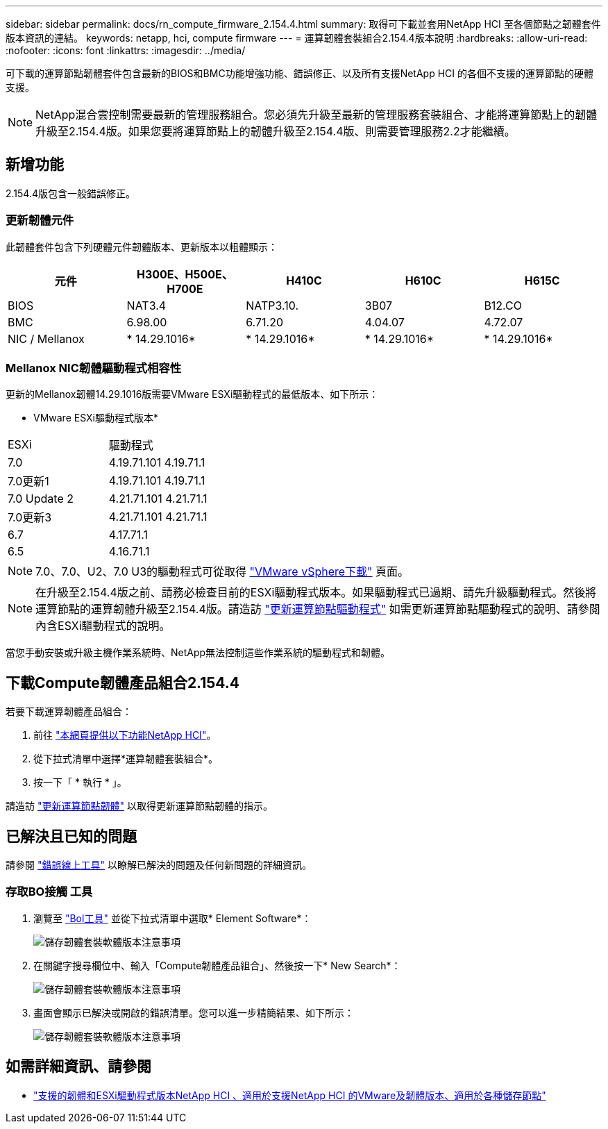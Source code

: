 ---
sidebar: sidebar 
permalink: docs/rn_compute_firmware_2.154.4.html 
summary: 取得可下載並套用NetApp HCI 至各個節點之韌體套件版本資訊的連結。 
keywords: netapp, hci, compute firmware 
---
= 運算韌體套裝組合2.154.4版本說明
:hardbreaks:
:allow-uri-read: 
:nofooter: 
:icons: font
:linkattrs: 
:imagesdir: ../media/


[role="lead"]
可下載的運算節點韌體套件包含最新的BIOS和BMC功能增強功能、錯誤修正、以及所有支援NetApp HCI 的各個不支援的運算節點的硬體支援。


NOTE: NetApp混合雲控制需要最新的管理服務組合。您必須先升級至最新的管理服務套裝組合、才能將運算節點上的韌體升級至2.154.4版。如果您要將運算節點上的韌體升級至2.154.4版、則需要管理服務2.2才能繼續。



== 新增功能

2.154.4版包含一般錯誤修正。



=== 更新韌體元件

此韌體套件包含下列硬體元件韌體版本、更新版本以粗體顯示：

|===
| 元件 | H300E、H500E、H700E | H410C | H610C | H615C 


| BIOS | NAT3.4 | NATP3.10. | 3B07 | B12.CO 


| BMC | 6.98.00 | 6.71.20 | 4.04.07 | 4.72.07 


| NIC / Mellanox | * 14.29.1016* | * 14.29.1016* | * 14.29.1016* | * 14.29.1016* 
|===


=== Mellanox NIC韌體驅動程式相容性

更新的Mellanox韌體14.29.1016版需要VMware ESXi驅動程式的最低版本、如下所示：

* VMware ESXi驅動程式版本*

|===


| ESXi | 驅動程式 


| 7.0 | 4.19.71.101 4.19.71.1 


| 7.0更新1 | 4.19.71.101 4.19.71.1 


| 7.0 Update 2 | 4.21.71.101 4.21.71.1 


| 7.0更新3 | 4.21.71.101 4.21.71.1 


| 6.7 | 4.17.71.1 


| 6.5 | 4.16.71.1 
|===

NOTE: 7.0、7.0、U2、7.0 U3的驅動程式可從取得 link:https://customerconnect.vmware.com/downloads/info/slug/datacenter_cloud_infrastructure/vmware_vsphere/7_0["VMware vSphere下載"^] 頁面。


NOTE: 在升級至2.154.4版之前、請務必檢查目前的ESXi驅動程式版本。如果驅動程式已過期、請先升級驅動程式。然後將運算節點的運算韌體升級至2.154.4版。請造訪 link:task_hcc_upgrade_compute_node_drivers.html["更新運算節點驅動程式"] 如需更新運算節點驅動程式的說明、請參閱內含ESXi驅動程式的說明。

當您手動安裝或升級主機作業系統時、NetApp無法控制這些作業系統的驅動程式和韌體。



== 下載Compute韌體產品組合2.154.4

若要下載運算韌體產品組合：

. 前往 https://mysupport.netapp.com/site/products/all/details/netapp-hci/downloads-tab["本網頁提供以下功能NetApp HCI"^]。
. 從下拉式清單中選擇*運算韌體套裝組合*。
. 按一下「 * 執行 * 」。


請造訪 link:task_hcc_upgrade_compute_node_firmware.html#use-the-baseboard-management-controller-bmc-user-interface-ui["更新運算節點韌體"] 以取得更新運算節點韌體的指示。



== 已解決且已知的問題

請參閱 https://mysupport.netapp.com/site/bugs-online/product["錯誤線上工具"^] 以瞭解已解決的問題及任何新問題的詳細資訊。



=== 存取BO接觸 工具

. 瀏覽至  https://mysupport.netapp.com/site/bugs-online/product["Bol工具"^] 並從下拉式清單中選取* Element Software*：
+
image::bol_dashboard.png[儲存韌體套裝軟體版本注意事項]

. 在關鍵字搜尋欄位中、輸入「Compute韌體產品組合」、然後按一下* New Search*：
+
image::compute_firmware_bundle_choice.png[儲存韌體套裝軟體版本注意事項]

. 畫面會顯示已解決或開啟的錯誤清單。您可以進一步精簡結果、如下所示：
+
image::bol_list_bugs_found.png[儲存韌體套裝軟體版本注意事項]



[discrete]
== 如需詳細資訊、請參閱

* link:firmware_driver_versions.html["支援的韌體和ESXi驅動程式版本NetApp HCI 、適用於支援NetApp HCI 的VMware及韌體版本、適用於各種儲存節點"]

